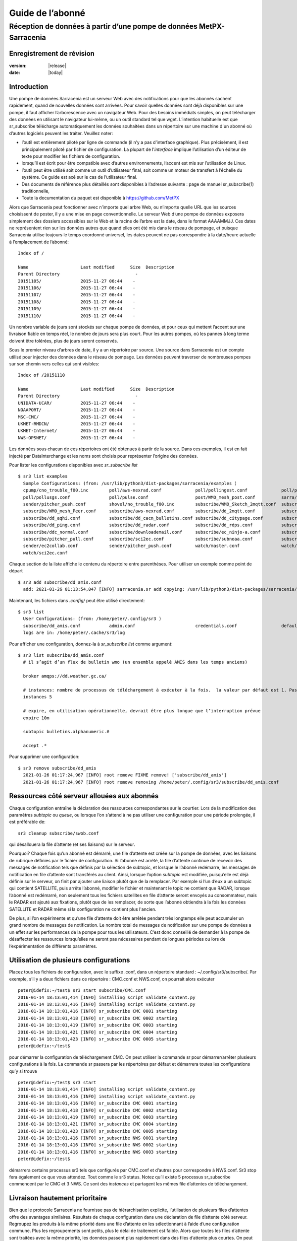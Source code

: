 
==================
 Guide de l’abonné
==================

---------------------------------------------------------------------
Réception de données à partir d’une pompe de données MetPX-Sarracenia
---------------------------------------------------------------------


Enregistrement de révision
--------------------------


:version: |release|
:date: |today|


Introduction
------------
Une pompe de données Sarracenia est un serveur Web avec des notifications
pour que les abonnés sachent rapidement, quand de nouvelles données sont arrivées.
Pour savoir quelles données sont déjà disponibles sur une pompe, il faut
afficher l’arborescence avec un navigateur Web.
Pour des besoins immédiats simples, on peut télécharger des données en utilisant le
navigateur lui-même, ou un outil standard tel que wget.
L’intention habituelle est que sr_subscribe
télécharge automatiquement les données souhaitées dans un répertoire sur une
machine d'un abonné où d’autres logiciels peuvent les traiter.  Veuillez noter:

- l’outil est entièrement piloté par ligne de commande (il n’y a pas d’interface graphique). Plus précisément,
  il est principalement piloté par fichier de configuration.
  La plupart de l'*interface* implique l’utilisation d’un éditeur de texte pour modifier les fichiers de configuration.
- lorsqu’il est écrit pour être compatible avec d’autres environnements,
  l’accent est mis sur l’utilisation de Linux.
- l’outil peut être utilisé soit comme un outil d’utilisateur final, soit comme un moteur de transfert à l’échelle du système.
  Ce guide est axé sur le cas de l’utilisateur final.
- Des documents de référence plus détaillés sont disponibles à l’adresse suivante :
  page de manuel sr_subscribe(1) traditionnelle,
- Toute la documentation du paquet est disponible
  à https://github.com/MetPX

Alors que Sarracenia peut fonctionner avec n’importe quel arbre Web, ou n’importe quelle URL
que les sources choisissent de poster, il y a une mise en page conventionnelle.
Le serveur Web d’une pompe de données exposera simplement des dossiers accessibles sur le Web
et la racine de l’arbre est la date, dans le format AAAAMMJJ.
Ces dates ne représentent rien sur les données autres que
quand elles ont été mis dans le réseau de pompage, et puisque Sarracenia
utilise toujours le temps coordonné universel, les dates peuvent ne pas correspondre à
la date/heure actuelle à l’emplacement de l’abonné::

  Index of /

  Name                    Last modified      Size  Description
  Parent Directory                             -   
  20151105/               2015-11-27 06:44    -   
  20151106/               2015-11-27 06:44    -   
  20151107/               2015-11-27 06:44    -   
  20151108/               2015-11-27 06:44    -   
  20151109/               2015-11-27 06:44    -   
  20151110/               2015-11-27 06:44    -  


Un nombre variable de jours sont stockés sur chaque pompe de données, et pour ceux qui mettent
l’accent sur une livraison fiable en temps réel, le nombre de jours sera plus court.
Pour les autres pompes, où les pannes à long terme doivent être tolérées, plus de jours
seront conservés.


Sous le premier niveau d’arbres de date, il y a un répertoire
par source.  Une source dans Sarracenia est un compte utilisé pour injecter des
données dans le réseau de pompage.  Les données peuvent traverser de nombreuses pompes sur son
chemin vers celles qui sont visibles::

  Index of /20151110
  
  Name                    Last modified      Size  Description
  Parent Directory                             -   
  UNIDATA-UCAR/           2015-11-27 06:44    -   
  NOAAPORT/               2015-11-27 06:44    -   
  MSC-CMC/                2015-11-27 06:44    -   
  UKMET-RMDCN/            2015-11-27 06:44    -   
  UKMET-Internet/         2015-11-27 06:44    -   
  NWS-OPSNET/             2015-11-27 06:44    -  
  
Les données sous chacun de ces répertoires ont été obtenues à partir de la
source. Dans ces exemples, il est en fait injecté par DataInterchange
et les noms sont choisis pour représenter l’origine des données.

Pour lister les configurations disponibles avec *sr_subscribe list* ::

  $ sr3 list examples
    Sample Configurations: (from: /usr/lib/python3/dist-packages/sarracenia/examples )
    cpump/cno_trouble_f00.inc        poll/aws-nexrad.conf             poll/pollingest.conf             poll/pollnoaa.conf               poll/pollsoapshc.conf            
    poll/pollusgs.conf               poll/pulse.conf                  post/WMO_mesh_post.conf          sarra/wmo_mesh.conf              sender/ec2collab.conf            
    sender/pitcher_push.conf         shovel/no_trouble_f00.inc        subscribe/WMO_Sketch_2mqtt.conf  subscribe/WMO_Sketch_2v3.conf    subscribe/WMO_mesh_CMC.conf      
    subscribe/WMO_mesh_Peer.conf     subscribe/aws-nexrad.conf        subscribe/dd_2mqtt.conf          subscribe/dd_all.conf            subscribe/dd_amis.conf           
    subscribe/dd_aqhi.conf           subscribe/dd_cacn_bulletins.conf subscribe/dd_citypage.conf       subscribe/dd_cmml.conf           subscribe/dd_gdps.conf           
    subscribe/dd_ping.conf           subscribe/dd_radar.conf          subscribe/dd_rdps.conf           subscribe/dd_swob.conf           subscribe/ddc_cap-xml.conf       
    subscribe/ddc_normal.conf        subscribe/downloademail.conf     subscribe/ec_ninjo-a.conf        subscribe/hpfx_amis.conf         subscribe/local_sub.conf         
    subscribe/pitcher_pull.conf      subscribe/sci2ec.conf            subscribe/subnoaa.conf           subscribe/subsoapshc.conf        subscribe/subusgs.conf           
    sender/ec2collab.conf            sender/pitcher_push.conf         watch/master.conf                watch/pitcher_client.conf        watch/pitcher_server.conf        
    watch/sci2ec.conf


Chaque section de la liste affiche le contenu du répertoire entre parenthèses.
Pour utiliser un exemple comme point de départ ::

  $ sr3 add subscribe/dd_amis.conf
    add: 2021-01-26 01:13:54,047 [INFO] sarracenia.sr add copying: /usr/lib/python3/dist-packages/sarracenia/examples/subscribe/dd_amis.conf to /home/peter/.config/sr3/subscribe/dd_amis.conf 


Maintenant, les fichiers dans  `.config/` peut être utilisé directement::
 
  $ sr3 list
    User Configurations: (from: /home/peter/.config/sr3 )
    subscribe/dd_amis.conf           admin.conf                       credentials.conf                 default.conf                     
    logs are in: /home/peter/.cache/sr3/log


Pour afficher une configuration, donnez-la à `sr_subscribe list` comme argument::

  $ sr3 list subscribe/dd_amis.conf
    # il s’agit d’un flux de bulletin wmo (un ensemble appelé AMIS dans les temps anciens)
    
    broker amqps://dd.weather.gc.ca/
    
    # instances: nombre de processus de téléchargement à exécuter à la fois.  la valeur par défaut est 1. Pas assez pour ce cas
    instances 5
    
    # expire, en utilisation opérationnelle, devrait être plus longue que l’interruption prévue
    expire 10m
    
    subtopic bulletins.alphanumeric.#
    
    accept .*


Pour supprimer une configuration::

  $ sr3 remove subscribe/dd_amis
    2021-01-26 01:17:24,967 [INFO] root remove FIXME remove! ['subscribe/dd_amis']
    2021-01-26 01:17:24,967 [INFO] root remove removing /home/peter/.config/sr3/subscribe/dd_amis.conf 


Ressources côté serveur allouées aux abonnés
--------------------------------------------

Chaque configuration entraîne la déclaration des ressources correspondantes sur le courtier.
Lors de la modification des paramètres *subtopic* ou *queue*, ou lorsque l’on s’attend à ne pas utiliser
une configuration pour une période prolongée, il est préférable de::

  sr3 cleanup subscribe/swob.conf

qui désallouera la file d’attente (et ses liaisons) sur le serveur.

Pourquoi? Chaque fois qu’un abonné est démarré, une file d’attente est créée sur la pompe de données, avec
les liaisons de rubrique définies par le fichier de configuration. Si l’abonné est arrêté,
la file d’attente continue de recevoir des messages de notification tels que définis par la sélection de subtopic, et lorsque le
l’abonné redémarre, les messages de notification en file d’attente sont transférés au client.
Ainsi, lorsque l’option *subtopic* est modifiée, puisqu’elle est déjà définie sur le
serveur, on finit par ajouter une liaison plutôt que de la remplacer.  Par exemple
si l’un d’eux a un subtopic qui contient SATELLITE, puis arrête l’abonné,
modifier le fichier et maintenant le topic ne contient que RADAR, lorsque l’abonné est
redémarré, non seulement tous les fichiers satellites en file d’attente seront envoyés au consommateur,
mais le RADAR est ajouté aux fixations, plutôt que de les remplacer, de sorte que l’abonné
obtiendra à la fois les données SATELLITE et RADAR même si la configuration
ne contient plus l'ancien.

De plus, si l’on expérimente et qu’une file d’attente doit être arrêtée pendant très longtemps
elle peut accumuler un grand nombre de messages de notification. Le nombre total de messages de notification
sur une pompe de données a un effet sur les performances de la pompe pour tous les utilisateurs. C’est donc
conseillé de demander à la pompe de désaffecter les ressources lorsqu’elles ne seront pas nécessaires
pendant de longues périodes ou lors de l’expérimentation de différents paramètres.

Utilisation de plusieurs configurations
---------------------------------------

Placez tous les fichiers de configuration, avec le suffixe .conf, dans un répertoire
standard : ~/.config/sr3/subscribe/. Par exemple, s’il y a deux fichiers dans
ce répertoire : CMC.conf et NWS.conf, on pourrait alors exécuter ::

  peter@idefix:~/test$ sr3 start subscribe/CMC.conf 
  2016-01-14 18:13:01,414 [INFO] installing script validate_content.py 
  2016-01-14 18:13:01,416 [INFO] installing script validate_content.py 
  2016-01-14 18:13:01,416 [INFO] sr_subscribe CMC 0001 starting
  2016-01-14 18:13:01,418 [INFO] sr_subscribe CMC 0002 starting
  2016-01-14 18:13:01,419 [INFO] sr_subscribe CMC 0003 starting
  2016-01-14 18:13:01,421 [INFO] sr_subscribe CMC 0004 starting
  2016-01-14 18:13:01,423 [INFO] sr_subscribe CMC 0005 starting
  peter@idefix:~/test$ 

pour démarrer la configuration de téléchargement CMC. On peut utiliser
la commande sr pour démarrer/arrêter plusieurs configurations à la fois.
La commande sr passera par les répertoires par défaut et démarrera
toutes les configurations qu’y si trouve ::

  peter@idefix:~/test$ sr3 start
  2016-01-14 18:13:01,414 [INFO] installing script validate_content.py 
  2016-01-14 18:13:01,416 [INFO] installing script validate_content.py 
  2016-01-14 18:13:01,416 [INFO] sr_subscribe CMC 0001 starting
  2016-01-14 18:13:01,418 [INFO] sr_subscribe CMC 0002 starting
  2016-01-14 18:13:01,419 [INFO] sr_subscribe CMC 0003 starting
  2016-01-14 18:13:01,421 [INFO] sr_subscribe CMC 0004 starting
  2016-01-14 18:13:01,423 [INFO] sr_subscribe CMC 0005 starting
  2016-01-14 18:13:01,416 [INFO] sr_subscribe NWS 0001 starting
  2016-01-14 18:13:01,416 [INFO] sr_subscribe NWS 0002 starting
  2016-01-14 18:13:01,416 [INFO] sr_subscribe NWS 0003 starting
  peter@idefix:~/test$ 

démarrera certains processus sr3 tels que configurés par CMC.conf et d’autres
pour correspondre à NWS.conf. Sr3 stop fera également ce que vous attendez. Tout comme le sr3 status.
Notez qu’il existe 5 processus sr_subscribe commencent par le CMC
et 3 NWS. Ce sont des *instances* et partagent les mêmes
file d’attentes de téléchargement.

Livraison hautement prioritaire
-------------------------------

Bien que le protocole Sarracenia ne fournisse pas de hiérarchisation explicite, l’utilisation
de plusieurs files d’attentes offre des avantages similaires. Résultats de chaque configuration
dans une déclaration de file d’attente côté serveur. Regroupez les produits à la même priorité dans
une file d’attente en les sélectionnant à l’aide d’une configuration commune. Plus les regroupements sont petits,
plus le délai de traitement est faible. Alors que toutes les files d’attente sont traitées avec la même priorité,
les données passent plus rapidement dans des files d’attente plus courtes. On peut résumer par :

  **Utiliser plusieurs configurations pour établir la priorité**

Pour rendre le conseil concret, prenons l’exemple des données d’Environnement Canada
( dd.weather.gc.ca ), qui distribue des binaires quadrillés, des images satellite GOES,
plusieurs milliers de prévisions urbaines, des observations, des produits RADAR, etc...
Pour la météo en temps réel, les avertissements et les données RADAR sont la priorité absolue. À certaines
heures de la journée, ou en cas d’arriérés, plusieurs centaines de milliers de produits
peut retarder la réception de produits hautement prioritaires si une seule file d’attente est utilisée.

Pour assurer un traitement rapide des données dans ce cas, définissez une configuration pour vous abonner
aux avertissements météorologiques (qui sont un très petit nombre de produits), une seconde pour les RADARS
(un groupe plus grand mais encore relativement petit), et un troisième (groupe le plus important) pour toutes
les autres données. Chaque configuration utilisera une file d’attente distincte. Les avertissements seront
traités le plus rapidement, les RADARS feront la queue les uns contre les autres et auront
plus de retard, et d’autres produits partageront une seule file d’attente et seront soumis à plus de
retard dans les cas d’arriéré.

https://github.com/MetPX/sarracenia/blob/master/sarra/examples/subscribe/ddc_hipri.conf::

  broker amqps://dd.weather.gc.ca/
  mirror
  directory /data/web
  subtopic alerts.cap.#
  accept .*

https://github.com/MetPX/sarracenia/blob/master/sarra/examples/subscribe/ddc_normal.conf::

  broker amqps://dd.weather.gc.ca/
  subtopic #
  reject .*alerts/cap.*
  mirror
  directory /data/web
  accept .*

Là où vous voulez le miroir du data mart qui commence à /data/web (vraisemblablement il y a un
serveur web configuré pour afficher ce répertoire.)  Probablement, la configuration *ddc_normal*
connaîtra beaucoup de files d’attente, car il y a beaucoup de données à télécharger.  Le *ddc_hipri.conf* est
uniquement abonné aux avertissements météorologiques au format Common Alerting Protocol, il y aura donc
peu ou pas de file d’attente pour ces données.

Affiner la sélection
--------------------

.. Avertissement::
  **FIXME**: Faire une photo, avec un:

  - courtier à une extrémité, et le subtopic s’y applique.
  - client à l’autre extrémité, et l'accept/reject s’appliquent là.


Choisissez *subtopics* (qui sont appliquées sur le broker sans téléchargement de message de notification) pour affiner
le nombre de messages de notification qui traversent le réseau pour accéder aux processus clients sarracenia.
Les options *reject* et *accept* sont évaluées par les processus sr_subscriber eux-mêmes,
qui fourni un filtrage basé sur l’expression régulière des messages qui sont transférés.
*accept* fonctionne sur le chemin réel (enfin, l'URL), indiquant quels fichiers dans
le flux de notification reçu doit en fait être téléchargé. Regardez dans les *Downloads*
du fichier journal pour des exemples de ce chemin d’accès transformé.

.. Remarque:: Brève introduction aux expressions régulières

  Les expressions régulières sont un moyen très puissant d’exprimer les correspondances de motifs.
  Elles offrent une flexibilité extrême, mais dans ces exemples, nous n’utiliserons qu’un
  sous-ensemble très basique : le . est un caractère générique correspondant à n’importe quel caractère unique. Si c’est
  suivi d’un nombre d’occurrences, il indique combien de lettres correspondront au motif. le caractère * (astérisque) signifie n’importe quel nombre d’occurrences.
  ainsi:

  - .* désigne toute séquence de caractères de n’importe quelle longueur. En d’autres termes, faites correspondre n’importe quoi.
  - cap.* désigne toute séquence de caractères commençant par cap.
  - .*CAP.* désigne toute séquence de caractères avec CAP quelque part dedans.
  - .*cap désigne toute séquence de caractères qui se termine par CAP. Dans le cas où plusieurs parties de la chaîne
    peuvent correspondre, la plus longue est sélectionnée.
  - .*?cap comme ci-dessus, mais *non-greedy*, ce qui signifie que le match le plus court est choisi.

  Veuillez consulter diverses ressources Internet pour plus d’informations sur l’ensemble
  de variété de correspondance possible avec les expressions régulières :

  - https://docs.python.org/3/library/re.html
  - https://en.wikipedia.org/wiki/Regular_expression
  - http://www.regular-expressions.info/ 

retour aux exemples de fichiers de configuration :

Notez ce qui suit ::

$ sr3 edit subscribe/swob

  broker amqps://anonymous@dd.weather.gc.ca
  accept .*/observations/swob-ml/.*

  #écrire tous les SWOBS dans le répertoire de travail actuel
  #MAUVAIS : CE N’EST PAS AUSSI BON QUE L’EXEMPLE PRÉCÉDENT
  #     NE PAS avoir de "subtopic" et filtrer avec "accept" SIGNIFIE QUE DES NOTIFICATIONS EXCESSIVES sont traitées.

Cette configuration, du point de vue de l’abonné,  livrera probablement
les mêmes données que l’exemple précédent. Toutefois, le subtopic par défaut étant
un caractère générique signifie que le serveur transférera toutes les notifications pour le
serveur (probablement des millions d’entre eux) qui sera ignoré par le processus de l’abonné qui
applique la clause d’acceptation. Il consommera beaucoup plus de CPU et de
bande passante sur le serveur et le client. Il faut choisir les subtopics appropriés
pour minimiser les notifications qui seront transférées uniquement pour être ignorées.
Les modèles *accept* (et *reject*) sont utilisés pour affiner davantage *subtopic* plutôt
que de le remplacer.

Par défaut, les fichiers téléchargés seront placés dans le répertoire actuel
lors du démarrage de sr_subscribe. Cela peut être remplacé à l’aide de
l’option *directory*.

Si vous téléchargez une arborescence de répertoires et que l’intention est de mettre en miroir l’arborescence,
alors l’option miroir doit être définie::

$ sr3 edit subscribe/swob

  broker amqps://anonymous@dd.weather.gc.ca
  subtopic observations.swob-ml.#
  directory /tmp
  mirror True
  accept .*
  #
  # au lieu d’écrire dans le répertoire de travail actuel, écrivez dans /tmp.
  # dans /tmp. Mirror: créer une hiérarchie comme celle du serveur source.

On peut également intercaler les directives *directory* et *accept/reject* pour construire
une hiérarchie arbitrairement différente de ce qui se trouvait sur la pompe de données de source.
Le fichier de configuration est lu de haut en bas, alors sr_subscribe
trouve un paramètre d’option ''directory'', seulement les clauses ''accept'' après
celles la entraîneront le placement de fichiers par rapport à ce répertoire ::

$ sr3 edit subscribe/ddi_ninjo_part1.conf 

  broker amqps://ddi.cmc.ec.gc.ca/
  subtopic ec.ops.*.*.ninjo-a.#

  directory /tmp/apps/ninjo/import/point/reports/in
  accept .*ABFS_1.0.*
  accept .*AQHI_1.0.*
  accept .*AMDAR_1.0.*

  directory /tmp/apps/ninjo/import/point/catalog_common/in
  accept .*ninjo-station-catalogue.*

  directory /tmp/apps/ninjo/import/point/scit_sac/in
  accept .*~~SAC,SAC_MAXR.*

  directory /tmp/apps/ninjo/import/point/scit_tracker/in
  accept .*~~TRACKER,TRACK_MAXR.*

Dans l’exemple ci-dessus, les données du catalogue ninjo-station sont placées dans le
catalog_common/in, plutôt que dans l'hiérarchie des données ponctuelles
utilisée pour stocker les données qui correspondent aux trois premiers
clauses d'accept.

.. Remarque::
  Notez que .* dans la directive de subtopic, où
  cela signifie "correspondre à un topic" (c’est-à-dire qu’aucun caractère de point n’est autorisé dans un nom
  de sujet) a une signification différente de celle qui est dans une clause accept,
  où cela signifie correspondre à n’importe quelle chaîne.

  Oui, c’est déroutant.  Non, on ne peut pas l’aider.

Performance
-----------

Si les transferts vont trop lentement, les étapes sont les suivantes:


Optimiser la sélection des fichiers par processus
~~~~~~~~~~~~~~~~~~~~~~~~~~~~~~~~~~~~~~~~~~~~~~~~~

* Souvent, les utilisateurs spécifient # comme subtopic, ce qui signifie que les accept/reject
  font tout le travail. Dans de nombreux cas, les utilisateurs ne sont intéressés que par une petite fraction des
  fichiers publiés.  Pour de meilleures performances, **Rendez *suntopic* aussi spécifique que possible** pour
  minimiser l’envoi de messages de notification envoyés par le courtier et qui arrivent sur l’abonné uniquement pour
  se faire rejetés. (utilisez l’option *log_reject* pour trouver de tels produits.)

* **Placez les instructions *reject* le plus tôt possible dans la configuration**. Comme le rejet enregistre
  le traitement de tous les regex ultérieurs dans la configuration.

* **Avoir peu de clauses d’acceptation/rejet** : parce qu’il s’agit d’une expression régulière
  les clauses de correspondance, accept/reject sont coûteuses, mais l’évaluation d’un
  regex n’est pas beaucoup plus cher qu’un seul, il est donc préférable d’en avoir
  quelques un plus compliqués que beaucoup de simples.  Exemple::

          accept .*/SR/KWAL.*
          accept .*/SO/KWAL.*

  fonctionnera à la moitié de la vitesse (ou le double de la surcharge du processeur) par rapport à ::

         accept .*/S[OR]/KWAL.*

* **Utilisez suppress_duplicates**.  Dans certains cas, il y a un risque que le même fichier
  se fassent annoncer plus d’une fois.  Habituellement, les clients ne veulent pas de copies redondantes
  des fichiers transférés.  L’option *suppress_duplicates* configure un cache de
  les sommes de contrôle des fichiers qui sont passés et empêche leur traitement
  encore.

* Si vous transférez de petits fichiers, le traitement de transfert intégré est tout à fait
  bon, mais **s’il y a des fichiers volumineux** dans le mélange, alors un chargement sur un binaire en C
  va aller plus vite. **Utilisez des plugins tels que accel_wget, accel_sftp,
  accel_cp** (pour les fichiers locaux.) Ces plugins ont des paramètres de seuil de sorte que
  les méthodes optimal python transfer sont toujours utilisées pour les fichiers plus petits que le
  seuil.

* **l’augmentation du prefetch** peut réduire la latence moyenne (amortie sur
  le nombre de messages de notification prélus.) Les performances peuvent être amélioré sur une longue
  distances ou taux de messages de notification élevés au sein d’un centre de données.

* Si vous contrôlez l’origine d’un flux de produits, et les consommateurs voudront une
  très grande proportion des produits annoncés, et les produits sont petits
  (quelques K au plus), envisagez de combiner l’utilisation de v03 avec l’inlining pour un
  transfert optimal de petits fichiers. Remarque, si vous avez une grande variété d’utilisateurs
  qui veulent tous des ensembles de données différents, l’inlining peut être contre-productif. Ceci
  entraînera également des messages de notification plus importants et signifiera une charge beaucoup plus élevée sur le courtier.
  Ca peut optimiser quelques cas spécifiques, tout en ralentissant le courtier dans l’ensemble.


Utiliser des instances
~~~~~~~~~~~~~~~~~~~~~~

Une fois que vous avez optimisé ce qu’un seul abonné peut faire, si ce n’est pas assez rapide,
utilisez l’option *instances* pour que davantage de processus participent au
traitement.  Avoir 10 ou 20 instances n’est pas un problème du tout.  Le maximum
nombre d’instances qui augmenteront les performances plafonnera à un moment donné
qui varie en fonction de la latence à négocier, de la vitesse de traitement des instances de
chaque fichier, la prélecture en cours d’utilisation, etc...  Il faut expérimenter.

En examinant les journaux d’instance, s’ils semblent attendre les messages de notification pendant une longue période,
ne faisant aucun transfert, alors on aurait pu atteindre la saturation de la file d’attente.
Cela se produit souvent à environ 40 à 75 instances. Rabbitmq gère une seule file d’attente
avec un seul processeur, et il y a une limite au nombre de messages de notification qu’une file d’attente peut traiter
dans une unité de temps donnée.

Si la file d’attente devient saturée, nous devons partitionner les abonnements
dans plusieurs configurations. Chaque configuration aura une file d’attente distincte,
et les files d’attente auront leurs propres processeurs (CPU). Avec un tel partitionnement, nous sommes allés
à une centaine d’instances et pas vu de saturation. Nous ne savons pas quand nous courons
hors performance.

Nous n’avons pas encore eu besoin de faire évoluer le courtier lui-même.


Suppression des doublons haute performance
~~~~~~~~~~~~~~~~~~~~~~~~~~~~~~~~~~~~~~~~~~

Une mise en garde à l’utilisation de *instances* est que *suppress_duplicates* est inefficace
car les différentes occurrences d’un même fichier ne seront pas reçues par les même
instances, et donc avec n instances, environ n-1/n doublons passeront à travers.

Afin de supprimer correctement les messages de notification de fichiers en double dans les flux de données
qui ont besoin de plusieurs instances, on utilise le winnowing avec *post_exchangeSplit*.
Cette option envoie des données à plusieurs échanges post-exchange en fonction de la somme de contrôle des données,
de sorte que tous les fichiers en double seront acheminés vers le même processus winnow.
Chaque processus winnow exécute la suppression normale des doublons utilisée dans des instances uniques,
puisque tous les fichiers avec la même somme de contrôle se retrouvent avec le même winnow, cela fonctionne.
Les processus winnow sont ensuite postés sur l’échange utilisé par des piscines de traitement réels.

Pourquoi la suppression des doublons haute performance est-elle une bonne chose ? Parce que
le modèle de disponibilité de Sarracenia est d’avoir des piles d’applications individuelles
qui produisent aveuglément des copies réductrices de produits. Il ne nécessite aucun ajustement
d’application d’un seul nœud à la participation à un cluster. Sarracenia
sélectionne le premier résultat que nous recevons pour le transfert. Cela évite tout tri
du protocole de quorum, une source d’une grande complexité en haute disponibilité
et en mesurant en fonction de la production, minimise le potentiel des
systèmes à apparaître, lorsqu’ils ne sont pas complètement fonctionnels. Les
applications n’ont pas besoin de savoir qu’il existe une autre pile produisant le même
produit, ce qui les simplifie également.

Plugins
-------

Le traitement des fichiers par défaut est souvent correct, mais il existe également des personnalisations prédéfinies qui
peuvent être utilisé pour modifier le traitement effectué par les composants. La liste des plugins prédéfinis est
dans un répertoire 'plugins' où que le paquet soit installé (consultable avec *sr_subscribe list*)
exemple de sortie::

   $ sr3 list help
   blacklab% sr3 list help
   Valid things to list: examples,eg,ie flow_callback,flowcb,fcb v2plugins,v2p

   $ sr3 list fcb
      
      
   Provided callback classes: ( /home/peter/Sarracenia/sr3/sarracenia ) 
   flowcb/accept/delete.py          flowcb/accept/downloadbaseurl.py 
   flowcb/accept/hourtree.py        flowcb/accept/httptohttps.py     
   flowcb/accept/longflow.py        flowcb/accept/posthourtree.py    
   flowcb/accept/postoverride.py    flowcb/accept/printlag.py        
   flowcb/accept/rename4jicc.py     flowcb/accept/renamedmf.py       
   flowcb/accept/renamewhatfn.py    flowcb/accept/save.py            
   flowcb/accept/speedo.py          flowcb/accept/sundewpxroute.py   
   flowcb/accept/testretry.py       flowcb/accept/toclusters.py      
   flowcb/accept/tohttp.py          flowcb/accept/tolocal.py         
   flowcb/accept/tolocalfile.py     flowcb/accept/wmotypesuffix.py   
   flowcb/filter/deleteflowfiles.py flowcb/filter/fdelay.py          
   flowcb/filter/pclean_f90.py      flowcb/filter/pclean_f92.py      
   flowcb/filter/wmo2msc.py         flowcb/gather/file.py            
   flowcb/gather/message.py         flowcb/housekeeping/hk_police_queues.py 
   flowcb/housekeeping/resources.py flowcb/line_log.py               
   flowcb/log.py                    flowcb/mdelaylatest.py           
   flowcb/nodupe/data.py            flowcb/nodupe/name.py            
   flowcb/pclean.py                 flowcb/poll/airnow.py            
   flowcb/poll/mail.py              flowcb/poll/nasa_mls_nrt.py      
   flowcb/poll/nexrad.py            flowcb/poll/noaa_hydrometric.py  
   flowcb/poll/usgs.py              flowcb/post/message.py           
   flowcb/retry.py                  flowcb/sample.py                 
   flowcb/script.py                 flowcb/send/email.py             
   flowcb/shiftdir2baseurl.py       flowcb/v2wrapper.py              
   flowcb/wistree.py                flowcb/work/delete.py            
   flowcb/work/rxpipe.py            
   $ 

Les plugins peuvent être inclus dans les configurations en ajoutant des lignes 'flow_callback' comme::

   flowcb work.rxpipe

qui ajoute le rappel donné à la liste des rappels à appeler.
Il y a aussi::

   flowcb_prepend work.rxpipe

qui ajoutera ce rappel à la liste, de sorte qu’il est appelé avant
ceux qui ne sont pas prépendés.

Les plugins sont tous écrits en python, et les utilisateurs peuvent créer les leurs et les placer dans ~/.config/sr3/plugins.
Pour plus d’informations sur la création de nouveaux plug-ins personnalisés, reportez-vous à la section `Writing Flow Callbacks <FlowCallbacks.rst>`_


Pour récapituler :

* Pour voir les plugins actuellement disponibles sur le système *sr3 list fcb*
* Pour afficher le contenu d’un plugin: * liste sr3 <plugin>*
* Les plugins peuvent avoir des paramètres d’option, tout comme ceux intégrés
* Pour les définir, placez les options dans le fichier de configuration avant que le plugin ne s’appelle lui-même
* Pour créer vos propres plugins, créez-les dans ~/.config/sr3/plugins.

file_rxpipe
-----------

Le plugin file_rxpipe pour sr_subscribe permet à toutes les instances d’écrire les noms
des fichiers téléchargés sur un canal nommé. La configuration de cette configuration nécessitait deux lignes dans
un fichier de configuration sr_subscribe ::

$ mknod /home/peter/test/.rxpipe p
$ sr3 edit subscribe/swob 

  broker amqps://anonymous@dd.weather.gc.ca
  subtopic observations.swob-ml.#

  rxpipe_name /home/peter/test/.rxpipe

  callback work/rxpipe

  directory /tmp
  mirror True
  accept .*
  # rxpipe est un plugin on_file intégré qui écrit le nom du fichier reçu dans
  # un canal nommé '.rxpipe' dans le répertoire de travail actuel.

Avec rxpipe, chaque fois qu’un transfert de fichiers est terminé et est prêt pour
post-traitement, son nom est écrit sur le canal linux (nommé .rxpipe.)


.. REMARQUE::

   Dans le cas où un grand nombre d’instances d’abonnement fonctionnent
   Sur la même configuration, il y a une légère probabilité que les notifications
   peuvent se corrompre mutuellement dans le canal nommé.

   **FIXME** Nous devrions probablement vérifier si cette probabilité est négligeable ou non.

Analyse d'antivirus
-------------------

Un autre exemple d’utilisation facile d’un plugin est de réaliser une analyse antivirus.
En supposant que ClamAV-daemon est installé, ainsi que le python3-pyclamd
package, alors on peut ajouter ce qui suit à un
fichier de configuration d'un abonné::

  broker amqps://dd.weather.gc.ca
  topicPredix v02.post
  batch 1
  callback clamav
  subtopic observations.swob-ml.#
  accept .*

Pour que chaque fichier téléchargé soit analysé av. Exemple d’exécution ::

    $ sr3 foreground subscribe//dd_swob.conf 

    blacklab% sr3 foreground subscribe/dd_swob
    2022-03-12 18:47:18,137 [INFO] 29823 sarracenia.flow loadCallbacks plugins to load: ['sarracenia.flowcb.gather.message.Message', 'sarracenia.flowcb.retry.Retry', 'sarracenia.flowcb.housekeeping.resources.Resources', 'sarracenia.flowcb.clamav.Clamav', 'sarracenia.flowcb.log.Log']
    clam_scan on_part plugin initialized
    2022-03-12 18:47:22,865 [INFO] 29823 sarracenia.flowcb.log __init__ subscribe initialized with: {'after_work', 'on_housekeeping', 'after_accept'}
    2022-03-12 18:47:22,866 [INFO] 29823 sarracenia.flow run options:
    _Config__admin=amqp://bunnymaster:Easter1@localhost/ None True True False False None None, _Config__broker=amqps://anonymous:anonymous@dd.weather.gc.ca/ None True True False False None None,
    _Config__post_broker=None, accel_threshold=0, acceptSizeWrong=False, acceptUnmatched=False, action='foreground', attempts=3, auto_delete=False, baseDir=None, baseUrl_relPath=False, batch=100, bind=True,
    bindings=[('xpublic', ['v02', 'post'], ['observations.swob-ml.#'])], bufsize=1048576, bytes_per_second=None, bytes_ps=0, cfg_run_dir='/home/peter/.cache/sr3/subscribe/dd_swob', config='dd_swob',
    configurations=['subscribe/dd_swob'], currentDir=None, dangerWillRobinson=False, debug=False, declare=True, declared_exchanges=['xpublic', 'xcvan01'],
   .
   .
   .
    022-03-12 18:47:22,867 [INFO] 29823 sarracenia.flow run pid: 29823 subscribe/dd_swob instance: 0
    2022-03-12 18:47:30,019 [INFO] 29823 sarracenia.flowcb.log after_accept accepted: (lag: 140.22 ) https://dd4.weather.gc.ca /observations/swob-ml/20220312/COGI/2022-03-12-2344-COGI-AUTO-minute-swob.xml 
   .
   .
   .  # bonnes entrées...

    22-03-12 19:00:55,347 [INFO] 30992 sarracenia.flowcb.clamav after_work scanning: /tmp/dd_swob/2022-03-12-2347-CVPX-AUTO-minute-swob.xml
    2022-03-12 19:00:55,353 [INFO] 30992 sarracenia.flowcb.clamav avscan_hit part_clamav_scan took 0.00579023 seconds, no viruses in /tmp/dd_swob/2022-03-12-2347-CVPX-AUTO-minute-swob.xml
    2022-03-12 19:00:55,385 [INFO] 30992 sarracenia.flowcb.log after_accept accepted: (lag: 695.46 ) https://dd4.weather.gc.ca /observations/swob-ml/20220312/COTR/2022-03-12-2348-COTR-AUTO-minute-swob.xml 
    2022-03-12 19:00:55,571 [INFO] 30992 sarracenia.flowcb.clamav after_work scanning: /tmp/dd_swob/2022-03-12-2348-COTR-AUTO-minute-swob.xml
    2022-03-12 19:00:55,596 [INFO] 30992 sarracenia.flowcb.clamav avscan_hit part_clamav_scan took 0.0243611 seconds, no viruses in /tmp/dd_swob/2022-03-12-2348-COTR-AUTO-minute-swob.xml
    2022-03-12 19:00:55,637 [INFO] 30992 sarracenia.flowcb.log after_accept accepted: (lag: 695.71 ) https://dd4.weather.gc.ca /observations/swob-ml/20220312/CWGD/2022-03-12-2348-CWGD-AUTO-minute-swob.xml 
    2022-03-12 19:00:55,844 [INFO] 30992 sarracenia.flowcb.clamav after_work scanning: /tmp/dd_swob/2022-03-12-2348-CWGD-AUTO-minute-swob.xml
  
    .
    .
    . # mauvaises entrées.

    2022-03-12 18:50:13,809 [INFO] 30070 sarracenia.flowcb.log after_work downloaded ok: /tmp/dd_swob/2022-03-12-2343-CWJX-AUTO-minute-swob.xml 
    2022-03-12 18:50:13,930 [INFO] 30070 sarracenia.flowcb.log after_accept accepted: (lag: 360.72 ) https://dd4.weather.gc.ca /observations/swob-ml/20220312/CAJT/2022-03-12-2343-CAJT-AUTO-minute-swob.xml 
    2022-03-12 18:50:14,104 [INFO] 30070 sarracenia.flowcb.clamav after_work scanning: /tmp/dd_swob/2022-03-12-2343-CAJT-AUTO-minute-swob.xml
    2022-03-12 18:50:14,105 [ERROR] 30070 sarracenia.flowcb.clamav avscan_hit part_clamav_scan took 0.0003829 not forwarding, virus detected in /tmp/dd_swob/2022-03-12-2343-CAJT-AUTO-minute-swob.xml

    .
    . # chaque intervalle de heartbeat, un petit résumé:
    .
    2022-03-12 19:00:55,115 [INFO] 30992 sarracenia.flowcb.clamav on_housekeeping files scanned 121, hits: 5


Journalisation et débogage
--------------------------

Comme les composants sr3 s’exécutent généralement en tant que démon (sauf s’ils sont appelés en mode *foreground*)
on examine normalement son fichier journal pour savoir comment se déroule le traitement.  Lorsque seulement
une seule instance est en cours d’exécution, on peut afficher le journal du processus en cours d’exécution comme suit::

   sr3 log subscribe/*myconfig*

FIXME: pas implémenté correctement. normalement utiliser la commande "foreground" à la place.

Où *myconfig* est le nom de la configuration en cours d’exécution. Les fichiers journaux
sont placés conformément à la spécification XDG Open Directory. Il y aura un fichier journal
pour chaque *instance* (processus de téléchargement) d’un processus sr_subscribe exécutant la configuration myflow ::

   in linux: ~/.cache/sarra/log/sr_subscribe_myflow_01.log

On peut remplacer le placement sur Linux en définissant la variable d’environnement XDG_CACHE_HOME, comme
par: `XDG Open Directory Specification <https://specifications.freedesktop.org/basedir-spec/basedir-spec-0.6.html>`_
Les fichiers journaux peuvent être très volumineux pour les configurations à volume élevé, de sorte que la journalisation est très configurable.

Pour commencer, on peut sélectionner le niveau de journalisation dans l’ensemble de l’application en utilisant
logLevel et logReject :

- debug
   Définir l’option de debug est identique à utiliser **logLevel debug**

- logLevel ( par défaut: info )
   Niveau de journalisation exprimé par la journalisation de python. Les valeurs possibles sont les suivantes:  critical, error, info, warning, debug.

- log_reject <True|False> ( par défaut: False )
   imprimer un message de journal lors du *rejet* des messages de notification (en choisissant de ne pas télécharger les fichiers correspondants)

   Les messages de rejet indiquent également la raison du rejet.

À la fin de la journée (à minuit), ces fichiers de journalisations sont pivotées automatiquement par
les composants, et l’ancien journal obtient un suffixe de date. Le répertoire dans lequel
les journaux sont stockés peut être remplacé par l’option **log**, le nombre
de journaux pivotés à conserver sont définis par le paramètre **logRotate**. Le journal le plus ancien
est supprimé lorsque le nombre maximal de journaux a été atteint et que cela
poursuit pour chaque rotation. Un intervalle prend une durée de l’intervalle et
cela peut prendre un suffixe d’unité de temps, tel que 'd\|D' pour les jours, 'h\|H' pour les heures,
ou 'm\|M' pour les minutes. Si aucune unité n’est fournie, les journaux tourneront à minuit.
Voici quelques paramètres pour la gestion des fichiers journaux :

- log <dir> ( par défaut: ~/.cache/sarra/log ) (sur Linux)
   Répertoire dans lequel stocker les fichiers journaux.

- statehost <False|True> ( par défaut: False )
   Dans les grands centres de données, l’annuaire de base peut être partagé entre des milliers de
   nœuds. Statehost ajoute le nom du nœud après le répertoire de la cache pour le rendre
   unique à chaque nœud. Ainsi, chaque nœud a ses propres fichiers d’état et journaux.
   Par exemple, sur un nœud nommé goofy, ~/.cache/sarra/log/ devient ~/.cache/sarra/goofy/log.

- logRotate <max_logs> ( par défaut: 5 , alias: lr_backupCount)
   Nombre maximal de journaux archivés.

- logRotate_interval <duration>[<time_unit>] ( par défaut: 1, alias: lr_interval)
   La durée de l’intervalle avec une unité de temps optionnelle (ex. 5m, 2h, 3d)

- permLog ( par défaut: 0600 )
   Bits d’autorisation à définir sur les fichiers journaux.



Réglage du débogage flowcb/log.py
~~~~~~~~~~~~~~~~~~~~~~~~~~~~~~~~~
En plus des options d’application, il existe un flowcb qui est utilisé par défaut pour la journalisation, qui
a des options supplémentaires:

- logMessageDump (par défaut : off) indicateur booléen
  S’ils sont définis, tous les champs d’un message de notification sont imprimés, à chaque événement, plutôt qu’une simple référence url/chemin.

- logEvents ( after_accept par défaut,after_work,on_housekeeping )
   émettre des messages de journal standard à certains points durant le traitement des messages.
   autres valeurs : on_start, on_stop, post, gather, ... etc...

etc... On peut également modifier les plugins fournis, ou en écrire de nouveaux pour changer complètement la journalisation.


Réglage du débogage moth
~~~~~~~~~~~~~~~~~~~~~~~~
L’activation de logLevel pour déboguer l’ensemble de l’application entraîne souvent des fichiers journaux excessivement volumineux.
Par défaut, la classe parent Messages Organized into Topic Hierarchies (Moth) pour les protocoles de messagerie,
ignore l’option de débogage à l’échelle de l’application.  Pour activer le débogage de la sortie de ces classes, il y a
des paramètres supplémentaires.

On peut définir explicitement l’option de débogage spécifiquement pour la classe de protocole de messagerie::

    set sarracenia.moth.amqp.AMQP.logLevel debug
    set sarracenia.moth.mqtt.MQTT.logLevel debug

cela va rendra la couche de messagerie très verbeuse.
Parfois, lors des tests d’interopérabilité, il faut voir les messages de notification bruts, avant de décoder par classes de Moth ::

    messageDebugDump

L’une ou l’autre de ces options ou les deux feront de très gros journaux et sont mieux utilisées judicieusement.

Métrique Housekeeping
---------------------
Les rappels de flux peuvent implémenter un point d’entrée on_housekeeping.  Ce point d’entrée est généralement
une possibilité pour les rappels d’imprimer périodiquement des métriques.  Le journal intégré et
les rappels de surveillance des ressources, par exemple, donnent des lignes dans le journal comme suit ::

    2022-03-12 19:00:55,114 [INFO] 30992 sarracenia.flowcb.housekeeping.resources on_housekeeping Current Memory cpu_times: user=1.97 system=0.3
    2022-03-12 19:00:55,115 [INFO] 30992 sarracenia.flowcb.housekeeping.resources on_housekeeping Memory threshold set to: 161.2 MiB
    2022-03-12 19:00:55,115 [INFO] 30992 sarracenia.flowcb.housekeeping.resources on_housekeeping Current Memory usage: 53.7 MiB / 161.2 MiB = 33.33%
    2022-03-12 19:00:55,115 [INFO] 30992 sarracenia.flowcb.clamav on_housekeeping files scanned 121, hits: 0 
    2022-03-12 19:00:55,115 [INFO] 30992 sarracenia.flowcb.log housekeeping_stats messages received: 242, accepted: 121, rejected: 121  rate:    50%
    2022-03-12 19:00:55,115 [INFO] 30992 sarracenia.flowcb.log housekeeping_stats files transferred: 0 bytes: 0 Bytes rate: 0 Bytes/sec
    2022-03-12 19:00:55,115 [INFO] 30992 sarracenia.flowcb.log housekeeping_stats lag: average: 778.91, maximum: 931.06 
  

Réception de fichiers redondants
--------------------------------

Dans les environnements où une grande fiabilité est requise, plusieurs serveurs
sont souvent configurés pour fournir des services. L’approche Sarracenia pour
la haute disponibilité est ´Active-Active´ en ce sens que toutes les sources sont en ligne
et la production de données en parallèle. Chaque source publie des données,
et les consommateurs les obtiennent de la première source qui les rend disponible,
en utilisant des sommes de contrôle pour déterminer si la référence donnée a été obtenue
ou pas.

Ce filtrage nécessite la mise en œuvre d’une pompe locale sans données avec
sr_winnow. Consultez le Guide de l’administrateur pour plus d’informations.

Proxys Web
----------

La meilleure méthode pour travailler avec des proxys Web est de mettre ce qui suit
dans le fichier default.conf::

   declare env HTTP_PROXY http://yourproxy.com
   declare env HTTPS_PROXY http://yourproxy.com

La mise en place de default.conf garantit que tous les abonnés utiliseront
le proxy, pas seulement une seule configuration.

Plus d’informations
-------------------

L3 `sr3(1) <../Reference/sr3.1.html>`_ est la source de référence informative définitive
sur les options de configuration. Pour plus d’informations,
consulter: `Sarracenia Documentation <https://metpx.github.io/sarracenia>`_


